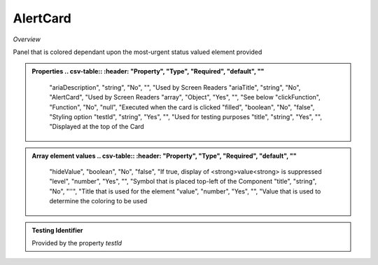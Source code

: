 **AlertCard**
~~~~~~~~~

*Overview*

Panel that is colored dependant upon the most-urgent status valued element provided

.. code-block:: sh
   :caption: Example : Default usage

   import { AlertCard } from '@ska-telescope/ska-gui-components';

   ...

   <AlertCard array={ALERT_CARD_DATA} testId="testId" title="AlertCard Title" />

.. admonition:: Properties
   .. csv-table::
      :header: "Property", "Type", "Required", "default", ""

      "ariaDescription", "string", "No", "", "Used by Screen Readers
      "ariaTitle", "string", "No", "AlertCard", "Used by Screen Readers
      "array", "Object", "Yes", "", "See below
      "clickFunction", "Function", "No", "null", "Executed when the card is clicked
      "filled", "boolean", "No", "false", "Styling option
      "testId", "string", "Yes", "", "Used for testing purposes
      "title", "string", "Yes", "", "Displayed at the top of the Card


.. admonition:: Array element values
   .. csv-table::
      :header: "Property", "Type", "Required", "default", ""

      "hideValue", "boolean", "No", "false", "If true, display of <strong>value<strong> is suppressed
      "level", "number", "Yes", "", "Symbol that is placed top-left of the Component
      "title", "string", "No", "''", "Title that is used for the element
      "value", "number", "Yes", "", "Value that is used to determine the coloring to be used
    
.. admonition:: Constants

.. admonition:: Testing Identifier

   Provided by the property *testId*